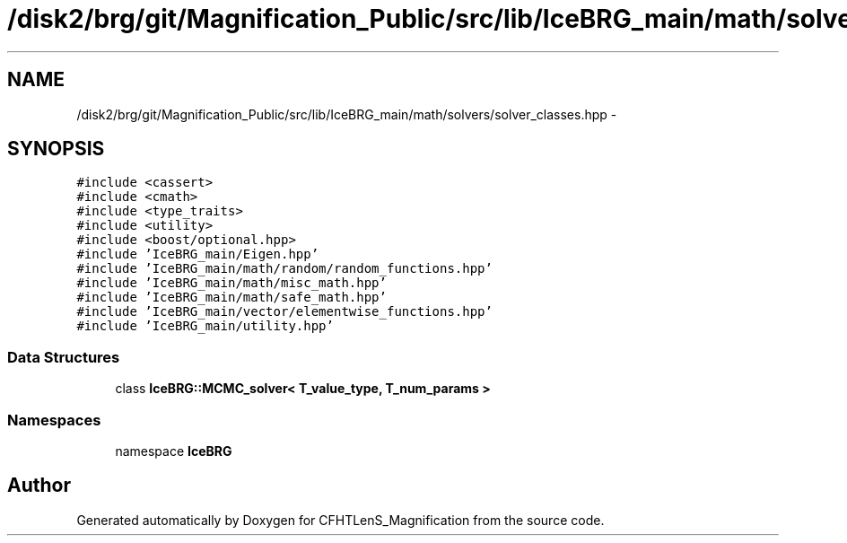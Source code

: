 .TH "/disk2/brg/git/Magnification_Public/src/lib/IceBRG_main/math/solvers/solver_classes.hpp" 3 "Tue Jul 7 2015" "Version 0.9.0" "CFHTLenS_Magnification" \" -*- nroff -*-
.ad l
.nh
.SH NAME
/disk2/brg/git/Magnification_Public/src/lib/IceBRG_main/math/solvers/solver_classes.hpp \- 
.SH SYNOPSIS
.br
.PP
\fC#include <cassert>\fP
.br
\fC#include <cmath>\fP
.br
\fC#include <type_traits>\fP
.br
\fC#include <utility>\fP
.br
\fC#include <boost/optional\&.hpp>\fP
.br
\fC#include 'IceBRG_main/Eigen\&.hpp'\fP
.br
\fC#include 'IceBRG_main/math/random/random_functions\&.hpp'\fP
.br
\fC#include 'IceBRG_main/math/misc_math\&.hpp'\fP
.br
\fC#include 'IceBRG_main/math/safe_math\&.hpp'\fP
.br
\fC#include 'IceBRG_main/vector/elementwise_functions\&.hpp'\fP
.br
\fC#include 'IceBRG_main/utility\&.hpp'\fP
.br

.SS "Data Structures"

.in +1c
.ti -1c
.RI "class \fBIceBRG::MCMC_solver< T_value_type, T_num_params >\fP"
.br
.in -1c
.SS "Namespaces"

.in +1c
.ti -1c
.RI "namespace \fBIceBRG\fP"
.br
.in -1c
.SH "Author"
.PP 
Generated automatically by Doxygen for CFHTLenS_Magnification from the source code\&.
